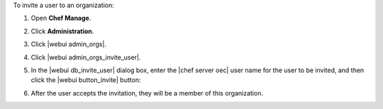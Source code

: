 .. This is an included how-to. 


To invite a user to an organization:

#. Open **Chef Manage**.
#. Click **Administration**.
#. Click |webui admin_orgs|.
#. Click |webui admin_orgs_invite_user|.
#. In the |webui db_invite_user| dialog box, enter the |chef server oec| user name for the user to be invited, and then click the |webui button_invite| button:

   .. image:: ../../images/step_manage_webui_admin_organization_invite_user.png

   .. image:: ../../images/step_manage_webui_admin_organization_invite_user_pending.png

#. After the user accepts the invitation, they will be a member of this organization.